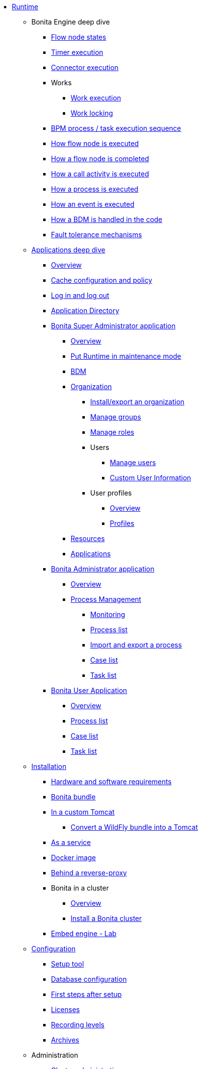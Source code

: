 * xref:runtime-index.adoc[Runtime]
 ** Bonita Engine deep dive
  *** xref:engine-flow-node-states.adoc[Flow node states]
  *** xref:timers-execution.adoc[Timer execution]
  *** xref:connectors-execution.adoc[Connector execution]
  *** Works
   **** xref:work-execution.adoc[Work execution]
   **** xref:work-locking.adoc[Work locking]
  *** xref:execution-sequence-states-and-transactions.adoc[BPM process / task execution sequence]
  *** xref:how-a-flownode-is-executed.adoc[How flow node is executed]
  *** xref:how-a-flownode-is-completed.adoc[How a flow node is completed]
  *** xref:how-a-call-activity-is-executed.adoc[How a call activity is executed]
  *** xref:how-a-process-is-completed.adoc[How a process is executed]
  *** xref:how-an-event-is-executed.adoc[How an event is executed]
  *** xref:how-a-bdm-is-deployed.adoc[How a BDM is handled in the code]
  *** xref:fault-tolerance.adoc[Fault tolerance mechanisms]
 ** xref:bonita-applications-deep-dive.adoc[Applications deep dive]
  *** xref:bonita-applications-interface-overview.adoc[Overview]   
  *** xref:cache-configuration-and-policy.adoc[Cache configuration and policy]
  *** xref:log-in-and-log-out.adoc[Log in and log out]
  *** xref:application-directory.adoc[Application Directory]
  *** xref:super-administrator-application-index.adoc[Bonita Super Administrator application]
   **** xref:super-administrator-application-overview.adoc[Overview]
   **** xref:pause-and-resume-bpm-services.adoc[Put Runtime in maintenance mode]
   **** xref:bdm-management-in-bonita-applications.adoc[BDM]
   **** xref:organization-index.adoc[Organization]
    ***** xref:import-export-an-organization.adoc[Install/export an organization]
    ***** xref:admin-application-groups-list.adoc[Manage groups]
    ***** xref:admin-application-roles-list.adoc[Manage roles]
    ***** Users
     ****** xref:admin-application-users-list.adoc[Manage users]
     ****** xref:custom-user-information-in-bonita-applications.adoc[Custom User Information]
    ***** User profiles
     ****** xref:profiles-applications-overview.adoc[Overview]
     ****** xref:admin-application-profiles-list.adoc[Profiles]
   **** xref:admin-application-resources-list.adoc[Resources]
   **** xref:applications.adoc[Applications]
  *** xref:administrator-application-index.adoc[Bonita Administrator application]
   **** xref:admin-application-overview.adoc[Overview]
   **** xref:process-management-index.adoc[Process Management]
    ***** xref:monitoring.adoc[Monitoring]
    ***** xref:admin-application-process-list.adoc[Process list]
    ***** xref:import-and-export-a-process.adoc[Import and export a process]
    ***** xref:cases.adoc[Case list]
    ***** xref:admin-application-task-list.adoc[Task list]
  *** xref:user-application-index.adoc[Bonita User Application]
   **** xref:user-application-overview.adoc[Overview]
   **** xref:user-process-list.adoc[Process list]
   **** xref:user-application-case-list.adoc[Case list]
   **** xref:user-task-list.adoc[Task list]
 ** xref:runtime-installation-index.adoc[Installation]
  *** xref:hardware-and-software-requirements.adoc[Hardware and software requirements]
  *** xref:tomcat-bundle.adoc[Bonita bundle]
  *** xref:custom-deployment.adoc[In a custom Tomcat]
   **** xref:convert-wildfly-into-tomcat.adoc[Convert a WildFly bundle into a Tomcat]
  *** xref:bonita-as-windows-service.adoc[As a service]
  *** xref:bonita-docker-installation.adoc[Docker image]
  *** xref:reverse-proxy-configuration.adoc[Behind a reverse-proxy]
  *** Bonita in a cluster
   **** xref:overview-of-bonita-bpm-in-a-cluster.adoc[Overview]
   **** xref:install-a-bonita-bpm-cluster.adoc[Install a Bonita cluster]  
  *** xref:embed-engine.adoc[Embed engine - Lab]
 ** xref:runtime-configuration-index.adoc[Configuration]
  *** xref:bonita-bpm-platform-setup.adoc[Setup tool]
  *** xref:database-configuration.adoc[Database configuration]
  *** xref:first-steps-after-setup.adoc[First steps after setup]
  *** xref:licenses.adoc[Licenses]
  *** xref:set-log-and-archive-levels.adoc[Recording levels]
  *** xref:configurable-archive.adoc[Archives]
 ** Administration
  *** xref:cluster-administration.adoc[Cluster administration]
  *** xref:live-update.adoc[Live update]
  *** xref:back-up-bonita-bpm-platform.adoc[Runtime backups]
 ** xref:runtime-optimization-index.adoc[Optimization]
  *** xref:runtime-monitoring.adoc[Monitoring]
  *** xref:work-execution-audit.adoc[Work execution audit]
  *** xref:performance-troubleshooting.adoc[Performance troubleshooting]
  *** xref:performance-tuning.adoc[Performance tuning]
  *** xref:use-gzip-compression.adoc[Tomcat gzip compression]
  *** xref:maintenance-operation.adoc[Bonita Runtime maintenance operations]
  *** xref:purge-tool.adoc[Purging unnecessary archive data]
   **** xref:purge-tool-changelog.adoc[Purge tool changelog]
